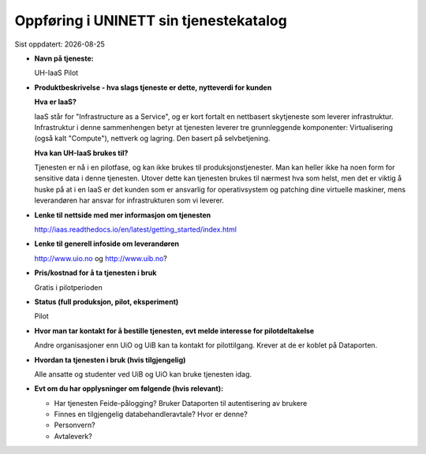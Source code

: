 .. |date| date::

=======================================
Oppføring i UNINETT sin tjenestekatalog
=======================================

Sist oppdatert: |date|


* **Navn på tjeneste:**

  UH-IaaS Pilot

* **Produktbeskrivelse - hva slags tjeneste er dette, nytteverdi for kunden**

  **Hva er IaaS?**

  IaaS står for "Infrastructure as a Service", og er kort fortalt en nettbasert
  skytjeneste som leverer infrastruktur. Infrastruktur i denne sammenhengen
  betyr at tjenesten leverer tre grunnleggende komponenter: Virtualisering
  (også kalt "Compute"), nettverk og lagring. Den basert på selvbetjening.

  **Hva kan UH-IaaS brukes til?**

  Tjenesten er nå i en pilotfase, og kan ikke brukes til produksjonstjenester.
  Man kan heller ikke ha noen form for sensitive data i denne tjenesten.
  Utover dette kan tjenesten brukes til nærmest hva som helst, men det er
  viktig å huske på at i en IaaS er det kunden som er ansvarlig for
  operativsystem og patching dine virtuelle maskiner, mens leverandøren
  har ansvar for infrastrukturen som vi leverer.

* **Lenke til nettside med mer informasjon om tjenesten**

  http://iaas.readthedocs.io/en/latest/getting_started/index.html

* **Lenke til generell infoside om leverandøren**

  http://www.uio.no og http://www.uib.no?

* **Pris/kostnad for å ta tjenesten i bruk**

  Gratis i pilotperioden

* **Status (full produksjon, pilot, eksperiment)**

  Pilot

* **Hvor man tar kontakt for å bestille tjenesten, evt melde interesse for pilotdeltakelse**

  Andre organisasjoner enn UiO og UiB kan ta kontakt for pilottilgang. Krever at de er koblet på Dataporten.


* **Hvordan ta tjenesten i bruk (hvis tilgjengelig)**

  Alle ansatte og studenter ved UiB og UiO kan bruke tjenesten idag.


* **Evt om du har opplysninger om følgende (hvis relevant):**

  * Har tjenesten Feide-pålogging?
    Bruker Dataporten til autentisering av brukere

  * Finnes en tilgjengelig databehandleravtale? Hvor er denne?

  * Personvern?

  * Avtaleverk?
